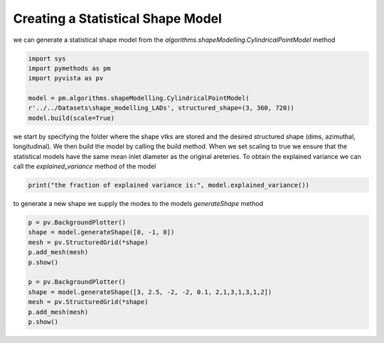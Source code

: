 Creating a Statistical Shape Model
----------------------------------

we can generate a statistical shape model from the `algorithms.shapeModelling.CylindricalPointModel` method

.. code-block:: Python

   import sys
   import pymethods as pm
   import pyvista as pv

   model = pm.algorithms.shapeModelling.CylindricalPointModel(
   r'../../Datasets\shape_modelling_LADs', structured_shape=(3, 360, 720))
   model.build(scale=True)

we start by specifying the folder where the shape vtks are stored and the desired structured shape (dims, azimuthal, longitudinal).
We then build the model by calling the build method. When we set scaling to true we ensure that the statistical models have the
same mean inlet diameter as the original areteries. To obtain the explained variance we can call the `explained_variance` method of the model

.. code-block:: Python

   print("the fraction of explained variance is:", model.explained_variance())

to generate a new shape we supply the modes to the models `generateShape` method

.. code-block:: Python

   p = pv.BackgroundPlotter()
   shape = model.generateShape([0, -1, 0])
   mesh = pv.StructuredGrid(*shape)
   p.add_mesh(mesh)
   p.show()

   p = pv.BackgroundPlotter()
   shape = model.generateShape([3, 2.5, -2, -2, 0.1, 2,1,3,1,3,1,2])
   mesh = pv.StructuredGrid(*shape)
   p.add_mesh(mesh)
   p.show()
